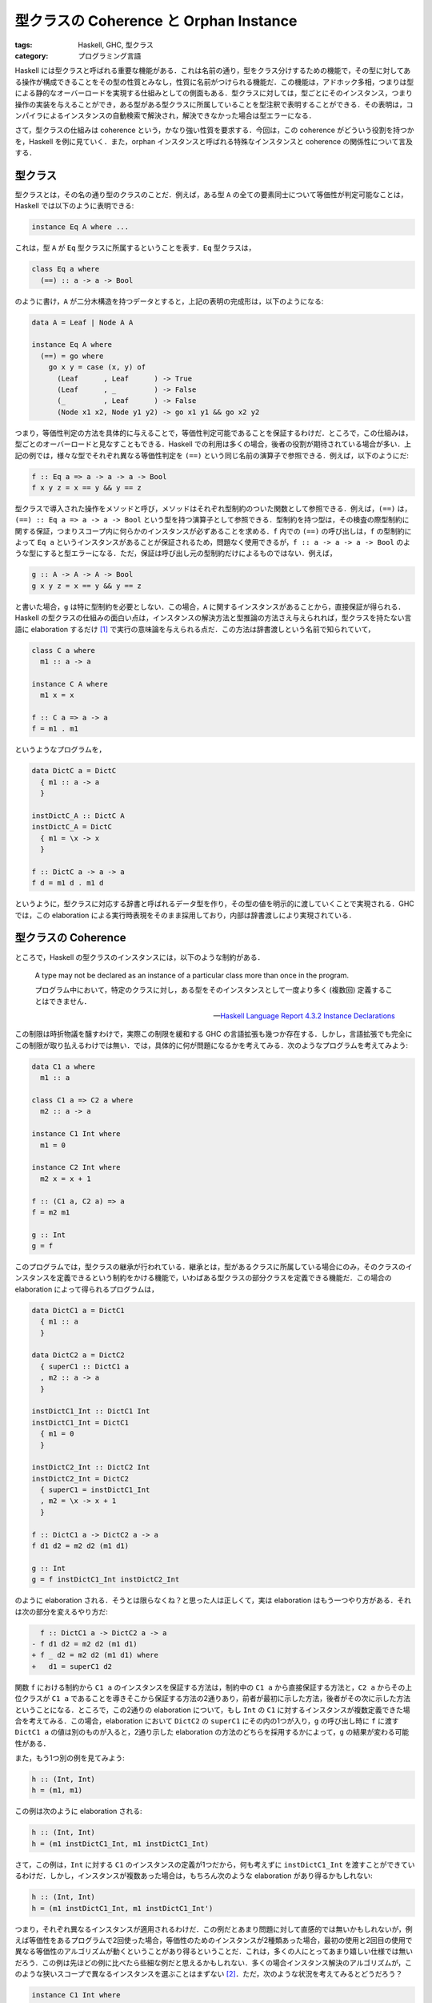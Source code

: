 型クラスの Coherence と Orphan Instance
=======================================

:tags: Haskell, GHC, 型クラス
:category: プログラミング言語

Haskell には型クラスと呼ばれる重要な機能がある．これは名前の通り，型をクラス分けするための機能で，その型に対してある操作が構成できることをその型の性質とみなし，性質に名前がつけられる機能だ．この機能は，アドホック多相，つまりは型による静的なオーバーロードを実現する仕組みとしての側面もある．型クラスに対しては，型ごとにそのインスタンス，つまり操作の実装を与えることができ，ある型がある型クラスに所属していることを型注釈で表明することができる．その表明は，コンパイラによるインスタンスの自動検索で解決され，解決できなかった場合は型エラーになる．

さて，型クラスの仕組みは coherence という，かなり強い性質を要求する．今回は，この coherence がどういう役割を持つかを，Haskell を例に見ていく．また，orphan インスタンスと呼ばれる特殊なインスタンスと coherence の関係性について言及する．

型クラス
--------

型クラスとは，その名の通り型のクラスのことだ．例えば，ある型 ``A`` の全ての要素同士について等価性が判定可能なことは，Haskell では以下のように表明できる:

.. code-block:: haskell

  instance Eq A where ...

これは，型 ``A`` が ``Eq`` 型クラスに所属するということを表す．``Eq`` 型クラスは，

.. code-block:: haskell

  class Eq a where
    (==) :: a -> a -> Bool

のように書け，``A`` が二分木構造を持つデータとすると，上記の表明の完成形は，以下のようになる:

.. code-block:: haskell

  data A = Leaf | Node A A

  instance Eq A where
    (==) = go where
      go x y = case (x, y) of
        (Leaf      , Leaf      ) -> True
        (Leaf      , _         ) -> False
        (_         , Leaf      ) -> False
        (Node x1 x2, Node y1 y2) -> go x1 y1 && go x2 y2

つまり，等価性判定の方法を具体的に与えることで，等価性判定可能であることを保証するわけだ．ところで，この仕組みは，型ごとのオーバーロードと見なすこともできる．Haskell での利用は多くの場合，後者の役割が期待されている場合が多い．上記の例では，様々な型でそれぞれ異なる等価性判定を ``(==)`` という同じ名前の演算子で参照できる．例えば，以下のようにだ:

.. code-block:: haskell

  f :: Eq a => a -> a -> a -> Bool
  f x y z = x == y && y == z

型クラスで導入された操作をメソッドと呼び，メソッドはそれぞれ型制約のついた関数として参照できる．例えば，``(==)`` は，``(==) :: Eq a => a -> a -> Bool`` という型を持つ演算子として参照できる．型制約を持つ型は，その検査の際型制約に関する保証，つまりスコープ内に何らかのインスタンスが必ずあることを求める．``f`` 内での ``(==)`` の呼び出しは，``f`` の型制約によって ``Eq a`` というインスタンスがあることが保証されるため，問題なく使用できるが，``f :: a -> a -> a -> Bool`` のような型にすると型エラーになる．ただ，保証は呼び出し元の型制約だけによるものではない．例えば，

.. code-block:: haskell

  g :: A -> A -> A -> Bool
  g x y z = x == y && y == z

と書いた場合，``g`` は特に型制約を必要としない．この場合，``A`` に関するインスタンスがあることから，直接保証が得られる．Haskell の型クラスの仕組みの面白い点は，インスタンスの解決方法と型推論の方法さえ与えられれば，型クラスを持たない言語に elaboration するだけ [#notice-rankntypes]_ で実行の意味論を与えられる点だ．この方法は辞書渡しという名前で知られていて，

.. code-block:: haskell

  class C a where
    m1 :: a -> a

  instance C A where
    m1 x = x

  f :: C a => a -> a
  f = m1 . m1

というようなプログラムを，

.. code-block:: haskell

  data DictC a = DictC
    { m1 :: a -> a
    }

  instDictC_A :: DictC A
  instDictC_A = DictC
    { m1 = \x -> x
    }

  f :: DictC a -> a -> a
  f d = m1 d . m1 d

というように，型クラスに対応する辞書と呼ばれるデータ型を作り，その型の値を明示的に渡していくことで実現される．GHC では，この elaboration による実行時表現をそのまま採用しており，内部は辞書渡しにより実現されている．

型クラスの Coherence
--------------------

ところで，Haskell の型クラスのインスタンスには，以下のような制約がある．

  A type may not be declared as an instance of a particular class more than once in the program.

  プログラム中において，特定のクラスに対し，ある型をそのインスタンスとして一度より多く (複数回) 定義することはできません．

  -- `Haskell Language Report 4.3.2 Instance Declarations <https://www.haskell.org/onlinereport/haskell2010/haskellch4.html#x10-770004.3.2>`_

この制限は時折物議を醸すわけで，実際この制限を緩和する GHC の言語拡張も幾つか存在する．しかし，言語拡張でも完全にこの制限が取り払えるわけでは無い．では，具体的に何が問題になるかを考えてみる．次のようなプログラムを考えてみよう:

.. code-block:: haskell

  data C1 a where
    m1 :: a

  class C1 a => C2 a where
    m2 :: a -> a

  instance C1 Int where
    m1 = 0

  instance C2 Int where
    m2 x = x + 1

  f :: (C1 a, C2 a) => a
  f = m2 m1

  g :: Int
  g = f


このプログラムでは，型クラスの継承が行われている．継承とは，型があるクラスに所属している場合にのみ，そのクラスのインスタンスを定義できるという制約をかける機能で，いわばある型クラスの部分クラスを定義できる機能だ．この場合の elaboration によって得られるプログラムは，

.. code-block:: haskell

  data DictC1 a = DictC1
    { m1 :: a
    }

  data DictC2 a = DictC2
    { superC1 :: DictC1 a
    , m2 :: a -> a
    }

  instDictC1_Int :: DictC1 Int
  instDictC1_Int = DictC1
    { m1 = 0
    }

  instDictC2_Int :: DictC2 Int
  instDictC2_Int = DictC2
    { superC1 = instDictC1_Int
    , m2 = \x -> x + 1
    }

  f :: DictC1 a -> DictC2 a -> a
  f d1 d2 = m2 d2 (m1 d1)

  g :: Int
  g = f instDictC1_Int instDictC2_Int

のように elaboration される．そうとは限らなくね？と思った人は正しくて，実は elaboration はもう一つやり方がある．それは次の部分を変えるやり方だ:

.. code-block:: diff

    f :: DictC1 a -> DictC2 a -> a
  - f d1 d2 = m2 d2 (m1 d1)
  + f _ d2 = m2 d2 (m1 d1) where
  +   d1 = superC1 d2

関数 ``f`` における制約から ``C1 a`` のインスタンスを保証する方法は，制約中の ``C1 a`` から直接保証する方法と，``C2 a`` からその上位クラスが ``C1 a`` であることを導きそこから保証する方法の2通りあり，前者が最初に示した方法，後者がその次に示した方法ということになる．ところで，この2通りの elaboration について，もし ``Int`` の ``C1`` に対するインスタンスが複数定義できた場合を考えてみる．この場合，elaboration において ``DictC2`` の ``superC1`` にその内の1つが入り，``g`` の呼び出し時に ``f`` に渡す ``DictC1 a`` の値は別のものが入ると，2通り示した elaboration の方法のどちらを採用するかによって，``g`` の結果が変わる可能性がある．

また，もう1つ別の例を見てみよう:

.. code-block:: haskell

  h :: (Int, Int)
  h = (m1, m1)

この例は次のように elaboration される:

.. code-block:: haskell

  h :: (Int, Int)
  h = (m1 instDictC1_Int, m1 instDictC1_Int)

さて，この例は，``Int`` に対する ``C1`` のインスタンスの定義が1つだから，何も考えずに ``instDictC1_Int`` を渡すことができているわけだ．しかし，インスタンスが複数あった場合は，もちろん次のような elaboration があり得るかもしれない:

.. code-block:: haskell

  h :: (Int, Int)
  h = (m1 instDictC1_Int, m1 instDictC1_Int')

つまり，それぞれ異なるインスタンスが適用されるわけだ．この例だとあまり問題に対して直感的では無いかもしれないが，例えば等価性をあるプログラムで2回使った場合，等価性のためのインスタンスが2種類あった場合，最初の使用と2回目の使用で異なる等価性のアルゴリズムが動くということがあり得るということだ．これは，多くの人にとってあまり嬉しい仕様では無いだろう．この例は先ほどの例に比べたら些細な例だと思えるかもしれない．多くの場合インスタンス解決のアルゴリズムが，このような狭いスコープで異なるインスタンスを選ぶことはまずない [#notice-mean-instance-resolution]_．ただ，次のような状況を考えてみるとどうだろう？

.. code-block:: haskell

  instance C1 Int where
    m1 = 0

  h1 :: Int
  h1 = m1

  instance C1 Int where
    m1 = 1

  h2 :: (Int, Int)
  h2 = (m1, h1)

この場合，``h1`` での ``m1`` と，``h2`` での ``m1`` で異なるインスタンスを使う可能性は十分ありうる．これを是とするかどうかは，おそらく意見の分かれるところだと思う．ただ，Haskell では equational reasoning に基づく変形が好まれるため，``h1`` を直接 ``m1`` に置き換える変形ができないことは，1つの問題点となりうる．

一般に，型クラスのインスタンス解決は型システムに組み込まれることが多い．その場合，型検査の際インスタンス解決が行われる．そして，型検査において作られた型の導出木に対する変換により elaboration が行われる．このような変換の枠組みは，型クラス以外でも採用されることがある．具体的には，暗黙の型変換やレコード型などだ．そして，それらの場合にも上記で挙げた複数のインスタンスがある場合に起こる問題と似たような問題が起こることがある．この問題は，次のように形式化される:

  型の導出木から言語への変換があった時，ある型の異なる2つの導出木において，変換を行った結果が意味論同値にならない．

例えば，``h`` の例では2つの ``m1`` に対してそれぞれ同じインスタンスを使っても異なるインスタンスを使っても，どんなインスタンスを使っても，それが ``Int`` に対する ``C1`` のインスタンスであれば型検査は通るのが一般的だ．しかし，その場合使ったインスタンスに対する elaboration した結果は，他のインスタンス解決を行ってから elaboration した結果と振る舞いが変わる場合がある．逆にこのような問題がなければ，型システムに対して一定の保証が与えられる．この保証，つまり上記で形式化した問題が成り立たない型システムと elaboration の性質のことを，一般に coherence と呼ぶ [#tapl-subtyping-coherence]_．coherence を保証する方法論は幾つかあるが，Haskell では型クラスのインスタンスを1つしか定義できないようにすることで，coherence を保証している [#incoherent-type-class]_．

orphan インスタンス
-------------------

さて，Haskell では coherence を保証するため，型クラスのインスタンスは型に対して1つしか定義できないようにしている．ところで，この「型クラスのインスタンスは型に対して1つしか定義できないようにする」というのは，言うだけなら単純に見えるが，幾つかの課題もある．特に著名な問題が，orphan インスタンスである．GHC では，ある型 ``T`` の ``C`` のインスタンス宣言において，その宣言が ``T`` の宣言または ``C`` の宣言と同じモジュールにあるかないかで，インスタンスに関する扱いが変わる．特に同じモジュールにない場合は，orphan インスタンスと呼ばれ，警告が表示されるようになっている．なぜこのような区分があるのだろうか？

まず，Haskell ではインスタンスが暗黙的にモジュール間を伝搬する．これは，以下のように規定されている:

  All instances in scope within a module are always exported and any import brings all instances in from the imported module. Thus, an instance declaration is in scope if and only if a chain of import declarations leads to the module containing the instance declaration.

  モジュールにおいて，スコープ内の全てのインスタンスは常にエクスポートされ，任意の ``import`` は，インポートしたモジュールから全てのインスタンスを取り込みます．したがって，インスタンス宣言がスコープ内にあるということは，``import`` 宣言のチェインがそのインスタンス宣言を含むモジュールにたどり着くということと同値です．

  -- `Haskell Language Report 5.4 Importing and Exporting Instance Declarations <https://www.haskell.org/onlinereport/haskell2010/haskellch5.html#x11-1060005.4>`_

私たちにこの伝搬を止めることはできないし，制御することもできない．これは，そもそもプログラム中でインスタンスは型に対して1つしか定義できないため制御する必要が特に生じないからだ [#consider-coherence-for-instance-leading]_．ところで，こういう規定があるのはいいとして，実際問題として Haskell のコンパイラは，インスタンスの解決をこの規定に従って行わなければならない．もちろん，どのモジュールにインスタンスがあるか分からないため，最悪全てのモジュールを調べる必要がある．ユーザ側にとってもこの規定は問題だ．もし，重要な2つのモジュールがそれぞれある型に対しての別々のインスタンス定義を保有している場合，それらのモジュールが ``import`` チェインに入ってる全てのモジュールがインスタンスの競合により使用できなくなる．

ところで，ある型のあるクラスのインスタンスを使用する場合，その型とクラスに関する情報が無いとどうしようもないので，それぞれの宣言があるモジュールの情報は必ず見に行くことになる．そして，第三者がそのモジュールをいじると言うことは起こり得ない．つまり，そのいずれかのモジュールにインスタンス宣言が含まれているなら，コンパイラにとって必要な情報を見るついでにインスタンスも見れ，またユーザ側にとってももしインスタンス競合が起こったならそもそもその型やクラスを読み込めないことになるため，逆に型やクラスが読み込めればインスタンス競合がないことが保証でき嬉しい．そこで，Haskell ではある型のあるクラスに対するインスタンス宣言は，その型またはクラス宣言と同じモジュールに置くことが推奨されている．逆に独立したモジュールにあるインスタンスは orphan インスタンスと呼ばれ，なるべく控えるように勧告されている．そのため，ある型に対して独立にインスタンスが作りたい場合，``newtype`` によって新たにインスタンスの意味論だけを変える型を作り，その型に対するインスタンス宣言を行うということが行われている．

なお，GHC では，orphan インスタンスがあるモジュールは内部でマークされていて，モジュールのインターフェースファイルにはそのモジュールが依存する orphan インスタンスのあるモジュールが列挙されている．そして，コンパイル時にそのリストにあるモジュールの全てのインターフェースファイルを読みに行くようになっている．よって，一旦 orphan インスタンスを作ってしまうと，そのインスタンスがあるモジュールのインターフェースファイルは，そのモジュールに依存する全てのモジュールが再コンパイルされる際，どのような変更だろうと読み込まれることになる．よって，orphan インスタンスはコンパイル時間にも悪影響を与える [#notice-orphan-instance-compiling]_．

まとめ
------

というわけで，型クラスのコヒーレンスと orphan インスタンスの関係性について紹介した．一応，インスタンスが型に対して1つしか作れないのと，インスタンスが暗黙に伝搬してしまうのには理由があるんだよと言う話でした．最近 Haskell のフォークみたいな言語を作ろうとしてて，そういやこの辺まとまった記事ないなあと思って書いた．ezyang 先生の `Type classes: confluence, coherence and global uniqueness <http://blog.ezyang.com/2014/07/type-classes-confluence-coherence-global-uniqueness/>`_ はよくまとまってるので，この辺もよかったら参照すると良さそう．

なお，別の話題として型クラスの elaboration って要は暗黙的な引数の elaboration と見做せるよねと言う話題が古くからある．ただ，暗黙的引数とみるからには明示的に適用したくなるわけで，その辺の機能を入れた場合に coherence をどう考えるかという話題があったりする．この辺は一昨年の Haskell Symposium で `Coherent explicit dictionary application for Haskell <https://dl.acm.org/doi/10.1145/3299711.3242752>`_ というセッションがあったりする．この辺も近いうちに紹介できたらなと思う (思ってるだけ)．

.. [#notice-rankntypes] なお，素の Haskell には落とせなくて，ランク2多相ぐらいが必要になる．
.. [#notice-mean-instance-resolution] もちろん故意にそのようなアルゴリズムを作る場合は別だが．
.. [#tapl-subtyping-coherence] みんな読んでる TaPL では，15.6 で触れられてるっぽい．ここでは，subtyping を例にとってる．
.. [#incoherent-type-class] ところで，GHC では ``INCOHERENT`` プラグマというものが用意されており，名前の通り coherence を捨てる代わりに複数のインスタンス定義をできるようにするプラグマだ．当然の帰結ながら，GHC ユーザの間ではあまり使わないほうがいいプラグマとして扱われている．
.. [#consider-coherence-for-instance-leading] と言ってみたものの，制御する方はそれでいいとして，伝搬を止める方は実は問題があるのかよく分かってない．coherence が成り立たなくなるような気が直感的にするんだけど，インスタンスが消えるということは，型の導出がそもそもできない気がしていて，それは大丈夫そうな気もする？ ただ，equational reasoning による変形がモジュール跨ぐとできなくなる場合が生じるという点では問題．
.. [#notice-orphan-instance-compiling] と言っても他の要素に比較すればそれほど大した時間ではないが．
